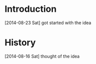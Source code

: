 * Introduction
  [2014-08-23 Sat] got started with the idea


* History
[2014-08-16 Sat] thought of the idea
